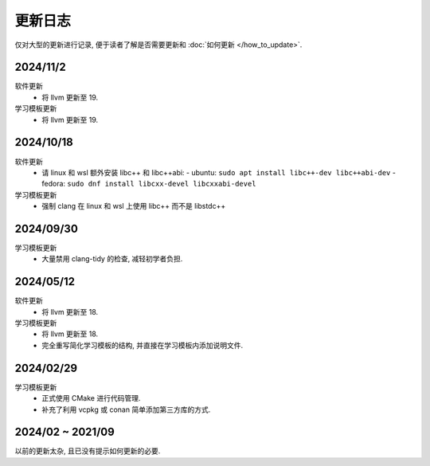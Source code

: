 ************************************************************************************************************************
更新日志
************************************************************************************************************************

仅对大型的更新进行记录, 便于读者了解是否需要更新和 :doc:`如何更新 </how_to_update>`.

========================================================================================================================
2024/11/2
========================================================================================================================

软件更新
  - 将 llvm 更新至 19.

学习模板更新
  - 将 llvm 更新至 19.

========================================================================================================================
2024/10/18
========================================================================================================================

软件更新
  - 请 linux 和 wsl 额外安装 libc++ 和 libc++abi:
    - ubuntu: ``sudo apt install libc++-dev libc++abi-dev``
    - fedora: ``sudo dnf install libcxx-devel libcxxabi-devel``

学习模板更新
  - 强制 clang 在 linux 和 wsl 上使用 libc++ 而不是 libstdc++

========================================================================================================================
2024/09/30
========================================================================================================================

学习模板更新
  - 大量禁用 clang-tidy 的检查, 减轻初学者负担.

========================================================================================================================
2024/05/12
========================================================================================================================

软件更新
  - 将 llvm 更新至 18.

学习模板更新
  - 将 llvm 更新至 18.
  - 完全重写简化学习模板的结构, 并直接在学习模板内添加说明文件.

========================================================================================================================
2024/02/29
========================================================================================================================

学习模板更新
  - 正式使用 CMake 进行代码管理.
  - 补充了利用 vcpkg 或 conan 简单添加第三方库的方式.

========================================================================================================================
2024/02 ~ 2021/09
========================================================================================================================

以前的更新太杂, 且已没有提示如何更新的必要.
